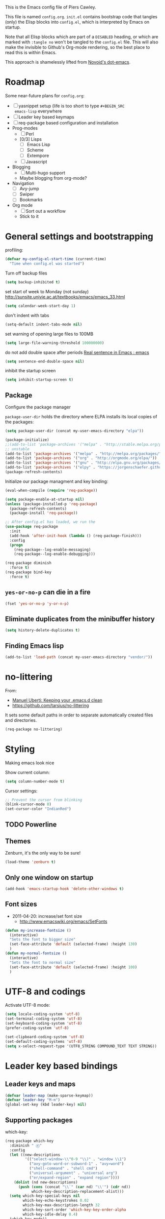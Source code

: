 # -*- mode: org; coding: utf-8 -*-
#+TODO: ACTIVE | DISABLED
#+STARTUP: indent

This is the Emacs config file of Piers Cawley.

This file is named =config.org=. =init.el= contains bootstrap code
that tangles (only) the Elisp blocks into =config.el=, which is
interpreted by Emacs on startup.

Note that all Elisp blocks which are part of a =DISABLED= heading, or
which are marked with =:tangle no= won't be tangled to the =config.el=
file. This will also make the invisible to Github's Org-mode
rendering, so the best place to read this is within Emacs.

This approach is shamelessly lifted from [[https://github.com/novoid/dot-emacs/][Novoid's dot-emacs]]. 

* Roadmap

Some near-future plans for =config.org=:

- [ ] yasnippet setup (life is too short to type =#+BEGIN_SRC
  emacs-lisp= everywhere
- [ ] Leader key based keymaps
- [ ] req-package based configuration and installation
- Prog-modes
  - [ ] Perl
  - [0/3] Lisps
    - [ ] Emacs Lisp
    - [ ] Scheme
    - [ ] Extempore
  - [ ] Javascript
- Blogging
  - [ ] Multi-hugo support
  - Maybe blogging from org-mode?
- Navigation
  - [ ] Avy-jump
  - [ ] Swiper
  - [ ] Bookmarks
- Org mode
  - [ ] Sort out a workflow
  - Stick to it

* General settings and bootstrapping

profiling:
#+BEGIN_SRC emacs-lisp
  (defvar my-config-el-start-time (current-time)
    "Time when config.el was started")
#+END_SRC

Turn off backup files
#+BEGIN_SRC emacs-lisp
(setq backup-inhibited t)
#+END_SRC

set start of week to Monday (not sunday) http://sunsite.univie.ac.at/textbooks/emacs/emacs_33.html
#+BEGIN_SRC emacs-lisp
(setq calendar-week-start-day 1)
#+END_SRC

don't indent with tabs
#+BEGIN_SRC emacs-lisp
(setq-default indent-tabs-mode nil)
#+END_SRC

set warning of opening large files to 100MB
#+BEGIN_SRC emacs-lisp
(setq large-file-warning-threshold 100000000)
#+END_SRC

do not add double space after periods [[http://www.reddit.com/r/emacs/comments/2l5gtz/real_sentence_in_emacs/][Real sentence in Emacs : emacs]]
#+BEGIN_SRC emacs-lisp
(setq sentence-end-double-space nil)
#+END_SRC

inhibit the startup screen
#+BEGIN_SRC emacs-lisp
(setq inhibit-startup-screen t)
#+END_SRC

** Package

Configure the package manager

=package-user-dir= holds the directory where ELPA installs its local
copies of the packages:

#+BEGIN_SRC emacs-lisp
(setq package-user-dir (concat my-user-emacs-directory "elpa"))
#+END_SRC

#+BEGIN_SRC emacs-lisp
  (package-initialize)
  ;;(add-to-list 'package-archives '("melpa" . "http://stable.melpa.org/packages/"))
  ;; unstable
  (add-to-list 'package-archives '("melpa" . "http://melpa.org/packages/"))
  (add-to-list 'package-archives '("org" . "http://orgmode.org/elpa/"))
  (add-to-list 'package-archives '("gnu" . "http://elpa.gnu.org/packages/"))
  (add-to-list 'package-archives '("elpy" . "https://jorgenschaefer.github.io/packages/"))
  (package-refresh-contents)
#+END_SRC

Initialize our package managment and key binding:

#+BEGIN_SRC emacs-lisp
    (eval-when-compile (require 'req-package))

    (setq package-enable-at-startup nil)
    (unless (package-installed-p 'req-package)
      (package-refresh-contents)
      (package-install 'req-package))

    ;; After config.el has loaded, we run the 
    (use-package req-package
      :init
      (add-hook 'after-init-hook (lambda () (req-package-finish)))
      :config
      (progn
        (req-package--log-enable-messaging)
        (req-package--log-enable-debugging)))

    (req-package diminish
      :force t)
    (req-package bind-key
      :force t)
#+END_SRC

** =yes-or-no-p= can die in a fire

#+BEGIN_SRC emacs-lisp
(fset 'yes-or-no-p 'y-or-n-p)
#+END_SRC

** Eliminate duplicates from the minibuffer history

#+BEGIN_SRC emacs-lisp
(setq history-delete-duplicates t)
#+END_SRC

** Finding Emacs lisp

#+BEGIN_SRC emacs-lisp
(add-to-list 'load-path (concat my-user-emacs-directory "vendor/"))
#+END_SRC

* no-littering

From:
- [[http://manuel-uberti.github.io/programming/2017/06/17/nolittering/][Manuel Uberti: Keeping your .emacs.d clean]]
- https://github.com/tarsius/no-littering

It sets some default paths in order to separate automatically created
files and directories.

#+BEGIN_SRC emacs-lisp
  (req-package no-littering)
#+END_SRC

* Styling

Making emacs look nice

Show current column:
#+BEGIN_SRC emacs-lisp
(setq column-number-mode t)
#+END_SRC

Cursor settings:
#+BEGIN_SRC emacs-lisp
;; Prevent the cursor from blinking
(blink-cursor-mode 0)
(set-cursor-color "IndianRed")
#+END_SRC

** TODO Powerline

** Themes

Zenburn, it's the only way to be sure!

#+BEGIN_SRC emacs-lisp
(load-theme 'zenburn t)
#+END_SRC

** Only one window on startup

#+BEGIN_SRC emacs-lisp
(add-hook 'emacs-startup-hook 'delete-other-windows t)
#+END_SRC

** Font sizes


- 2011-04-20: increase/set font size
  - http://www.emacswiki.org/emacs/SetFonts

#+BEGIN_SRC emacs-lisp
(defun my-increase-fontsize ()
  (interactive)
  "Sets the font to bigger size"
  (set-face-attribute 'default (selected-frame) :height 130)
  )
(defun my-normal-fontsize ()
  (interactive)
  "Sets the font to normal size"
  (set-face-attribute 'default (selected-frame) :height 100)
  )
#+END_SRC


* UTF-8 and codings

Activate UTF-8 mode:
#+BEGIN_SRC emacs-lisp
  (setq locale-coding-system 'utf-8)
  (set-terminal-coding-system 'utf-8)
  (set-keyboard-coding-system 'utf-8)
  (prefer-coding-system 'utf-8)

  (set-clipboard-coding-system 'utf-8)
  (set-default-coding-systems 'utf-8)
  (setq x-select-request-type '(UTF8_STRING COMPOUND_TEXT TEXT STRING))
#+END_SRC

* Leader key based bindings

** Leader keys and maps
#+BEGIN_SRC emacs-lisp
  (defvar leader-map (make-sparse-keymap))
  (defvar leader-key "M-m")
  (global-set-key (kbd leader-key) nil)
#+END_SRC

** Supporting packages
which-key:
#+BEGIN_SRC emacs-lisp
  (req-package which-key
    :diminish " Ⓚ"
    :config
    (let ((new-descriptions
           '(("select-window-\\"0-9 "\\)" . "window \\1")
             ("avy-goto-word-or-subword-1" . "avy»word")
             ("shell-command" . "shell cmd")
             ("universal-argument" . "universal arg")
             ("er/expand-region" . "expand region"))))
      (dolist (nd new-descriptions)
        (push (cons (concat "\\`" (car nd) "\\'") (cdr nd))
              which-key-description-replacement-alist)))
    (setq which-key-special-keys nil
          which-key-echo-keystrokes 0.02
          which-key-max-description-length 32
          which-key-sort-order 'which-key-key-order-alpha
          which-key-idle-delay 0.4)
    (which-key-mode))
#+END_SRC

hydra:
#+BEGIN_SRC emacs-lisp
  (req-package ivy)
  (req-package ibuffer)
  (req-package hydra
    :requires (ibyffer ivy)
    :commands defhydra
    :init
    (setq hydra-head-format "%s → "))
#+END_SRC


** Supporting macros
These define space keymaps under the leader key
#+BEGIN_SRC emacs-lisp

  (defun bindings|expand-define-prefix (desc key docstr)
    (let* ((variable-name (intern (format "%s-leader-key" (symbol-name desc))))
           (doc (or docstr (symbol-name desc))))
      `(progn
         (defvar ,variable-name (format "%s %s" leader-key ,key)
           ,(format "Prefix for %s" doc))
         (general-define-key ,variable-name '(nil :which-keyhy ,(symbol-name desc))))))

  (defmacro bindings|define-prefix (desc key &optional docstr)
    (declare (indent 1))
    (bindings|expand-define-prefix desc key docstr))
#+END_SRC

** Keymap prefixes
The idea is that most of our commands come under a tree of prefixes,
all initiated from the primary leader key. The prefixes are
essentially sparse keymaps, and I've not worked out how to easily
define them on the fly, so we predeclare the major branches of our
tree here.

#+BEGIN_SRC emacs-lisp
  (req-package general
    :requires (which-key hydra)
    :config
    (bindings|define-prefix jump "j" "jumping around")
    (bindings|define-prefix search "s" "searching")
    (bindings|define-prefix files "f")
    (bindings|define-prefix window "w" "windows")
    (bindings|define-prefix buffer "b" "buffers")
    (bindings|define-prefix org "o")
    (bindings|define-prefix toggle "t" "toggles"))
#+END_SRC




* Snippets

Snippet systems are the good sort of magical. Insane in many ways, and
for god's sake, don't look at yasnippet's implementation if you value
your sanity. Please, I beg of you don't. But do use them.

** yasnippet

[[https://github.com/joaotavora/yasnippet][Yasnippet]] seems to be winning the snippet tool race now

#+BEGIN_SRC emacs-lisp
  (req-package yasnippet
    :mode ("/\\.emacs\\.d/etc/yasnippet/snippets/" . snippet-mode)
    :diminish yas-minor-mode
    :config
    (yas-load-directory (concat my-user-directory "etc/yasnippet/snippets/"))
    (yas-global-mode 1))
#+END_SRC

** yankpad

[[https://github.com/Kungsgeten/yankpad][yankpad]] is an add-on that enables easy management of yasnippet
snippets within an Org-mode file. I do define Org-mode-independent
snippets with the basic yasnippet methods. Any snippet that is used
within Org-mode only is defined in my yankpad file.

#+BEGIN_SRC emacs-lisp
  (req-package yankpad
    :requires yasnippet
    :bind
    ("<f6>" . yankpad-keymap)
    :init
    (setq yankpad-file "~/org/yankpad.org"))
#+END_SRC

** Snippet like functions

#+BEGIN_SRC emacs-lisp
  (defun my-org-insert-elisp ()
    (interactive)
    (yas-expand-snippet "#+BEGIN_SRC emacs-lisp\n$0\n#+END_SRC\n")
    (org-edit-special))
  (bind-key "<f6> e" 'my-org-insert-elisp nil (eq major-mode 'org-mode))

#+END_SRC

